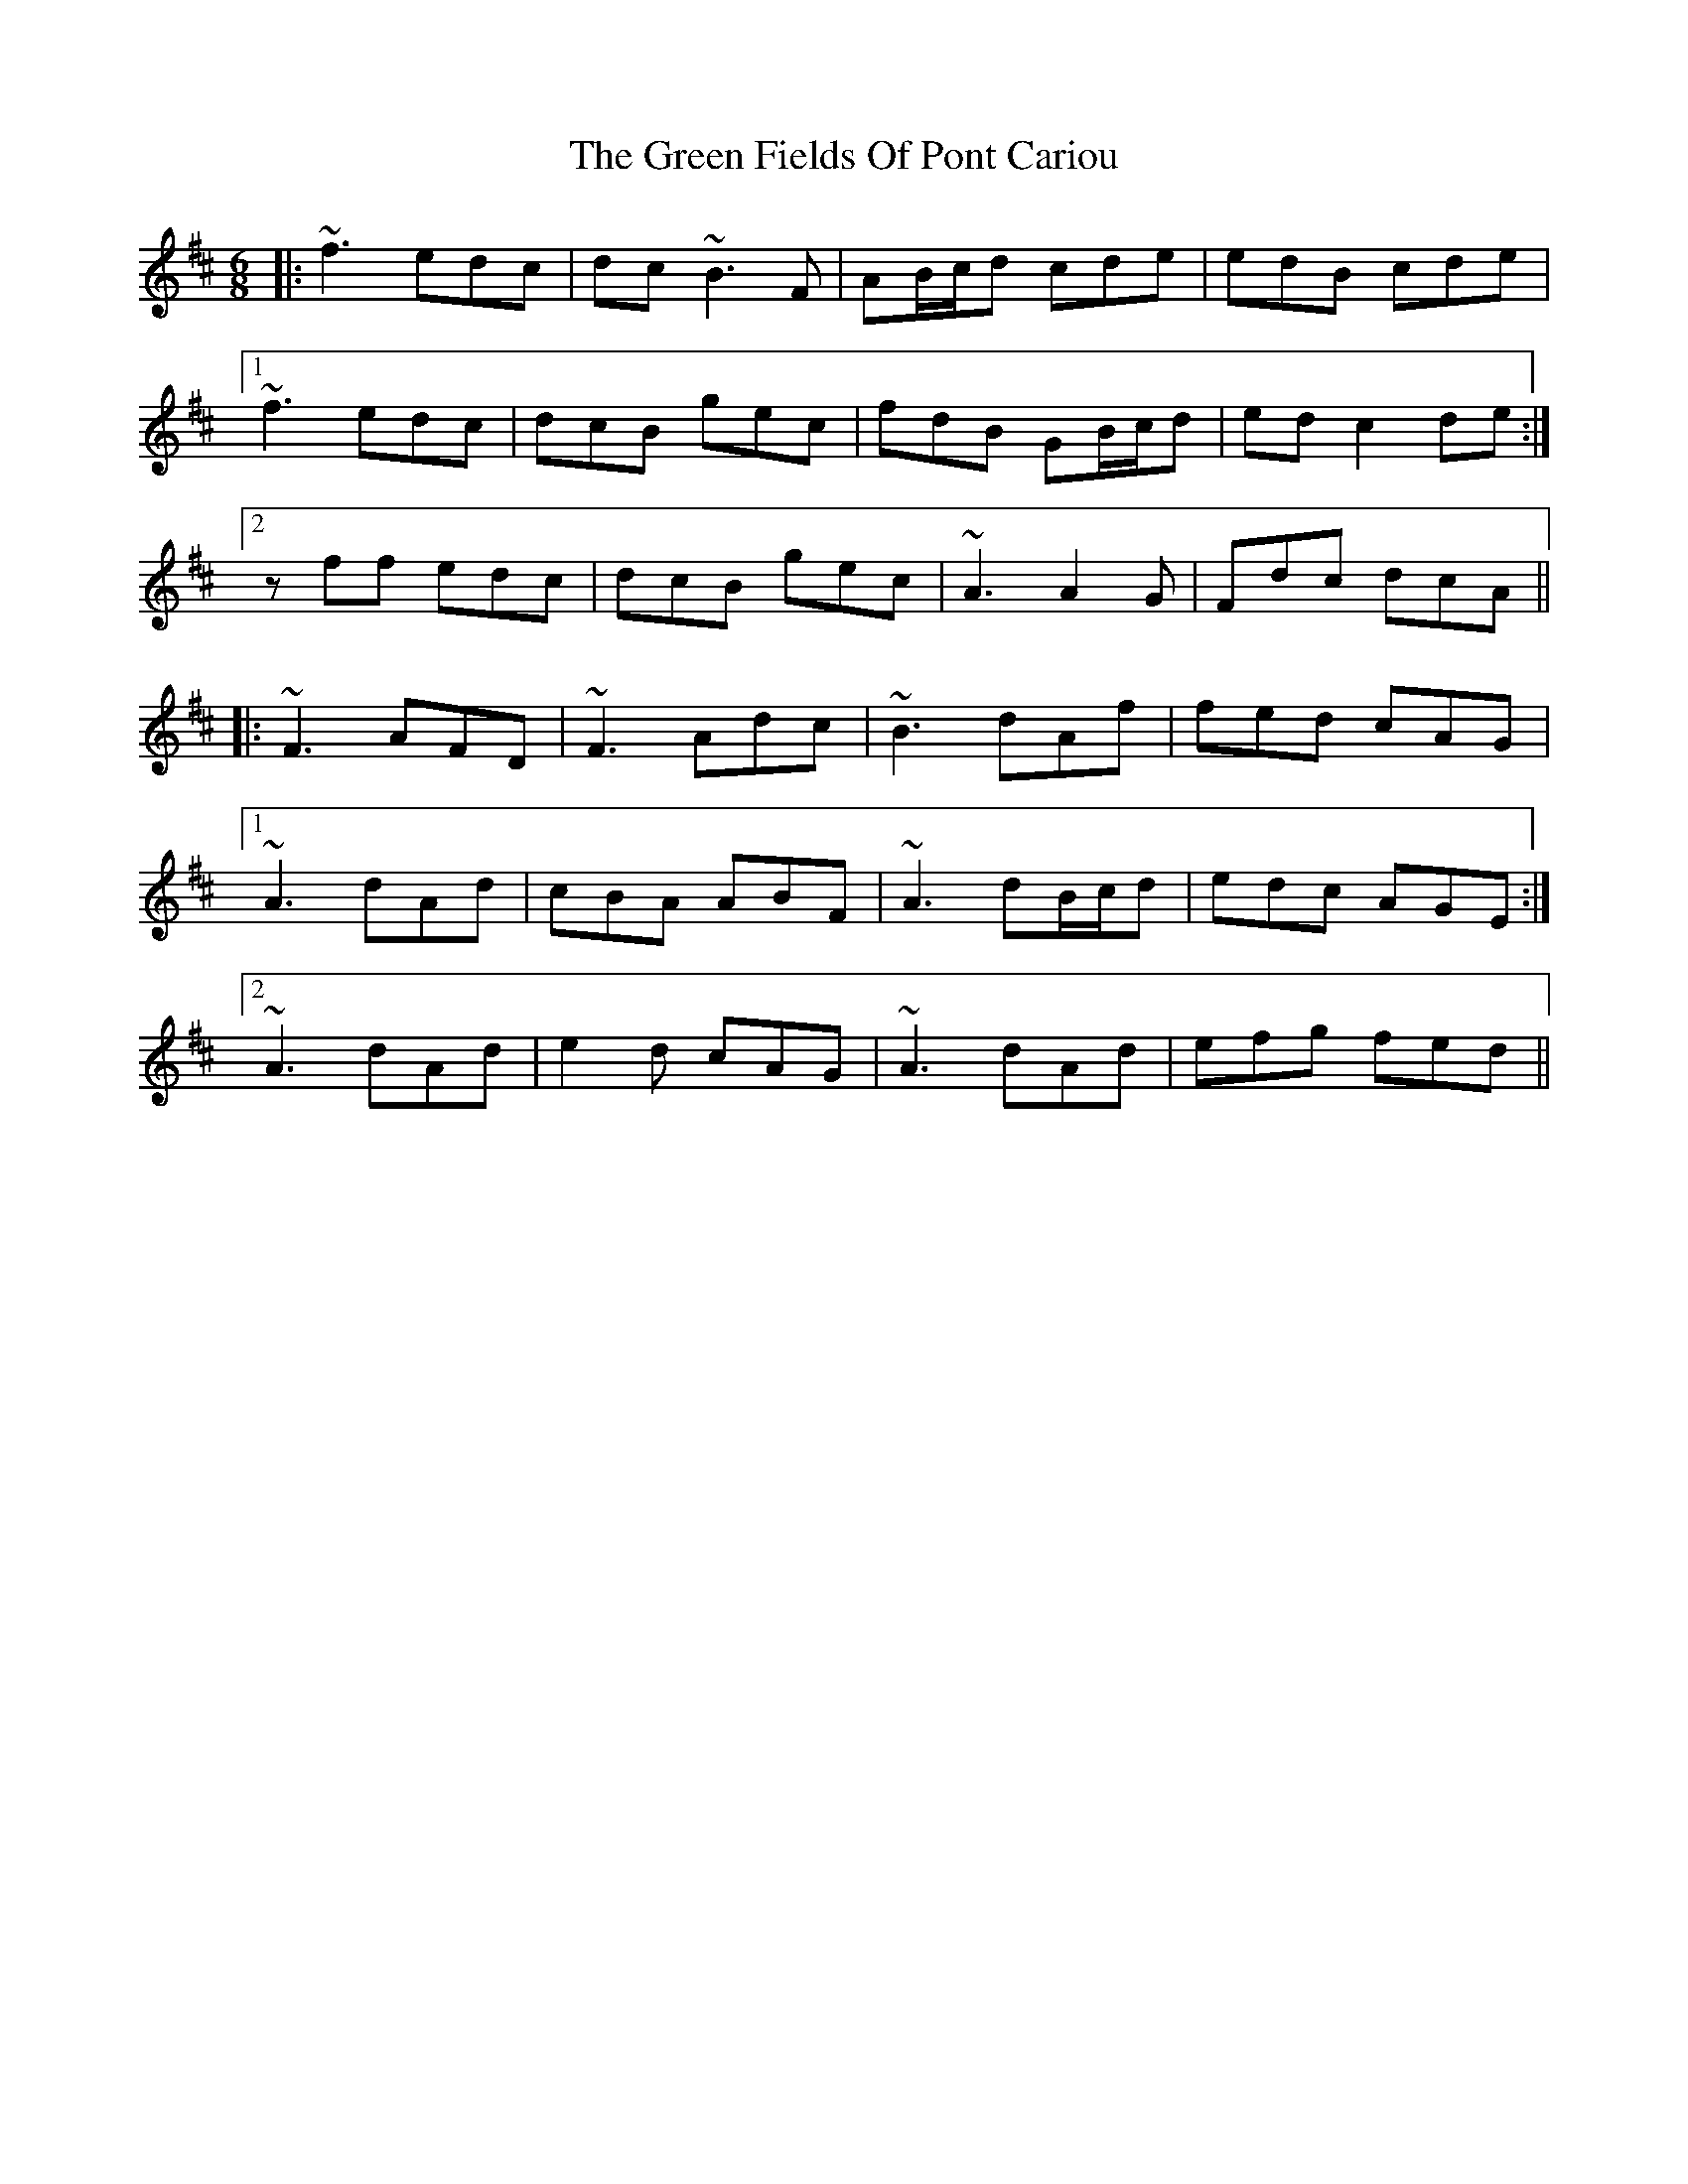 X: 16069
T: Green Fields Of Pont Cariou, The
R: jig
M: 6/8
K: Bminor
|:~f3 edc|dc ~B3 F|AB/c/d cde|edB cde|
[1 ~f3 edc|dcB gec|fdB GB/c/d|ed c2 de:|
[2 zff edc|dcB gec|~A3 A2G|Fdc dcA||
|:~F3 AFD|~F3 Adc|~B3 dAf|fed cAG|
[1 ~A3 dAd|cBA ABF|~A3 dB/c/d|edc AGE:|
[2 ~A3 dAd|e2d cAG|~A3 dAd|efg fed||

